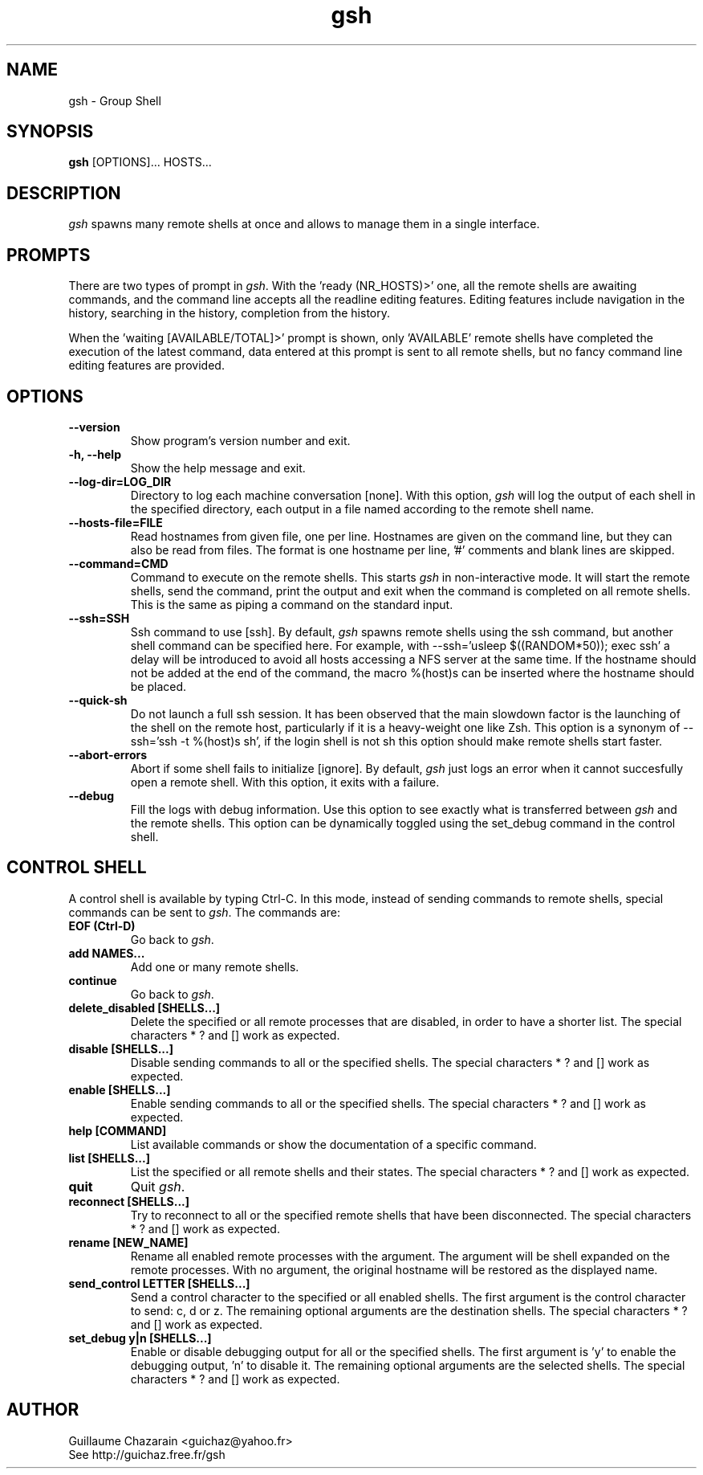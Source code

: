 .TH "gsh" "1" "0.2" "Guillaume Chazarain" "Remote shells"
.SH "NAME"
gsh \- Group Shell
.SH "SYNOPSIS"
\fBgsh\fR [OPTIONS]... HOSTS...
.SH "DESCRIPTION"
\fIgsh\fR spawns many remote shells at once and allows to manage them in a single interface.
.SH "PROMPTS"
There are two types of prompt in \fIgsh\fR. With the 'ready (NR_HOSTS)>' one, all the remote shells are awaiting commands, and the command line accepts all the readline editing features. Editing features include navigation in the history, searching in the history, completion from the history.

When the 'waiting [AVAILABLE/TOTAL]>' prompt is shown, only 'AVAILABLE' remote shells have completed the execution of the latest command, data entered at this prompt is sent to all remote shells, but no fancy command line editing features are provided.
.SH "OPTIONS"
.TP 
\fB\-\-version\fR
Show program's version number and exit.
.TP 
\fB\-h, \-\-help\fR
Show the help message and exit.
.TP 
\fB\-\-log\-dir=LOG_DIR\fR
Directory to log each machine conversation [none]. With this option, \fIgsh\fR will log the output of each shell in the specified directory, each output in a file named according to the remote shell name.
.TP 
\fB\-\-hosts\-file=FILE\fR
Read hostnames from given file, one per line. Hostnames are given on the command line, but they can also be read from files. The format is one hostname per line, '#' comments and blank lines are skipped.
.TP 
\fB\-\-command=CMD\fR
Command to execute on the remote shells. This starts \fIgsh\fR in non\-interactive mode. It will start the remote shells, send the command, print the output and exit when the command is completed on all remote shells. This is the same as piping a command on the standard input.
.TP 
\fB\-\-ssh=SSH\fR
Ssh command to use [ssh]. By default, \fIgsh\fR spawns remote shells using the ssh command, but another shell command can be specified here. For example, with \-\-ssh='usleep $((RANDOM*50)); exec ssh' a delay will be introduced to avoid all hosts accessing a NFS server at the same time. If the hostname should not be added at the end of the command, the macro %(host)s can be inserted where the hostname should be placed.
.TP 
\fB\-\-quick\-sh\fR
Do not launch a full ssh session. It has been observed that the main slowdown factor is the launching of the shell on the remote host, particularly if it is a heavy\-weight one like Zsh. This option is a synonym of \-\-ssh='ssh \-t %(host)s sh', if the login shell is not sh this option should make remote shells start faster.
.TP 
\fB\-\-abort\-errors\fR
Abort if some shell fails to initialize [ignore]. By default, \fIgsh\fR just logs an error when it cannot succesfully open a remote shell. With this option, it exits with a failure.
.TP 
\fB\-\-debug\fR
Fill the logs with debug information. Use this option to see exactly what is transferred between \fIgsh\fR and the remote shells. This option can be dynamically toggled using the set_debug command in the control shell.
.SH "CONTROL SHELL"
A control shell is available by typing Ctrl\-C. In this mode, instead of sending commands to remote shells, special commands can be sent to \fIgsh\fR. The commands are:

.TP 
\fBEOF (Ctrl\-D)\fR
Go back to \fIgsh\fR.
.TP 
\fBadd NAMES...\fR
Add one or many remote shells.
.TP 
\fBcontinue\fR
Go back to \fIgsh\fR.
.TP 
\fBdelete_disabled [SHELLS...]\fR
Delete the specified or all remote processes that are disabled, in order to have a shorter list. The special characters * ? and [] work as expected.
.TP 
\fBdisable [SHELLS...]\fR
Disable sending commands to all or the specified shells. The special characters * ? and [] work as expected.
.TP 
\fBenable [SHELLS...]\fR
Enable sending commands to all or the specified shells. The special characters * ? and [] work as expected.
.TP 
\fBhelp [COMMAND]\fR
List available commands or show the documentation of a specific command.
.TP 
\fBlist [SHELLS...]\fR
List the specified or all remote shells and their states. The special characters * ? and [] work as expected.
.TP 
\fBquit\fR
Quit \fIgsh\fR.
.TP 
\fBreconnect [SHELLS...]\fR
Try to reconnect to all or the specified remote shells that have been disconnected. The special characters * ? and [] work as expected.
.TP 
\fBrename [NEW_NAME]\fR
Rename all enabled remote processes with the argument. The argument will be shell expanded on the remote processes. With no argument, the original hostname will be restored as the displayed name.
.TP 
\fBsend_control LETTER [SHELLS...]\fR
Send a control character to the specified or all enabled shells. The first argument is the control character to send: c, d or z. The remaining optional arguments are the destination shells. The special characters * ? and [] work as expected.
.TP 
\fBset_debug y|n [SHELLS...]\fR
Enable or disable debugging output for all or the specified shells. The first argument is 'y' to enable the debugging output, 'n' to disable it. The remaining optional arguments are the selected shells. The special characters * ? and [] work as expected.
.SH "AUTHOR"
Guillaume Chazarain <guichaz@yahoo.fr>
.br 
See http://guichaz.free.fr/gsh
